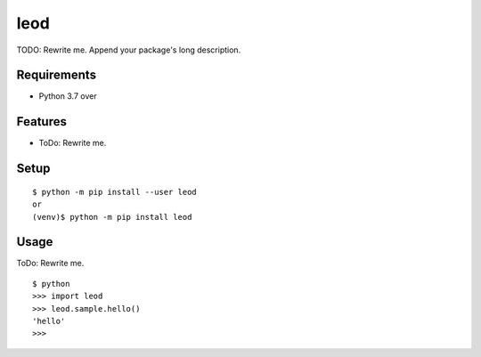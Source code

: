 ======
 leod
======

TODO: Rewrite me. Append your package's long description.



Requirements
============

* Python 3.7 over

Features
========

* ToDo: Rewrite me.

Setup
=====

::

  $ python -m pip install --user leod
  or
  (venv)$ python -m pip install leod

Usage
=====

ToDo: Rewrite me.

::

  $ python
  >>> import leod
  >>> leod.sample.hello()
  'hello'
  >>>

